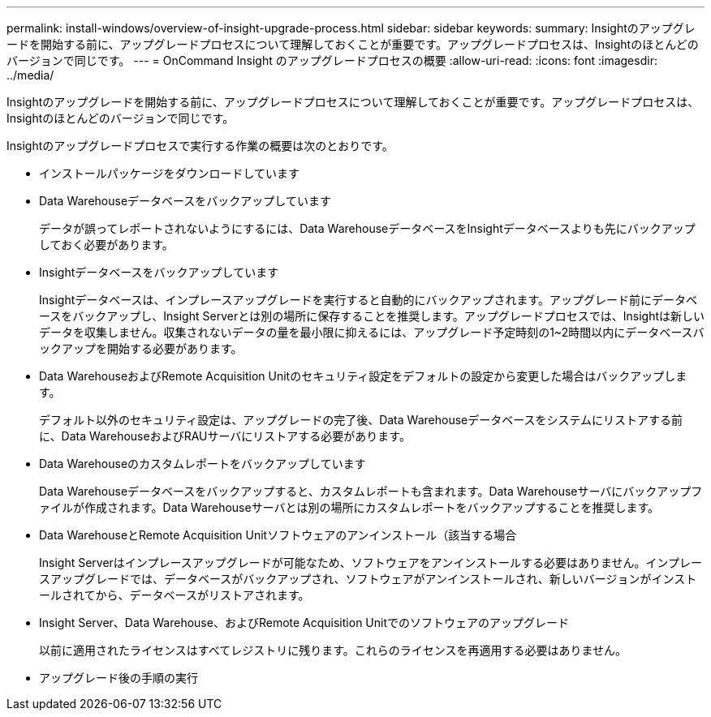 ---
permalink: install-windows/overview-of-insight-upgrade-process.html 
sidebar: sidebar 
keywords:  
summary: Insightのアップグレードを開始する前に、アップグレードプロセスについて理解しておくことが重要です。アップグレードプロセスは、Insightのほとんどのバージョンで同じです。 
---
= OnCommand Insight のアップグレードプロセスの概要
:allow-uri-read: 
:icons: font
:imagesdir: ../media/


[role="lead"]
Insightのアップグレードを開始する前に、アップグレードプロセスについて理解しておくことが重要です。アップグレードプロセスは、Insightのほとんどのバージョンで同じです。

Insightのアップグレードプロセスで実行する作業の概要は次のとおりです。

* インストールパッケージをダウンロードしています
* Data Warehouseデータベースをバックアップしています
+
データが誤ってレポートされないようにするには、Data WarehouseデータベースをInsightデータベースよりも先にバックアップしておく必要があります。

* Insightデータベースをバックアップしています
+
Insightデータベースは、インプレースアップグレードを実行すると自動的にバックアップされます。アップグレード前にデータベースをバックアップし、Insight Serverとは別の場所に保存することを推奨します。アップグレードプロセスでは、Insightは新しいデータを収集しません。収集されないデータの量を最小限に抑えるには、アップグレード予定時刻の1~2時間以内にデータベースバックアップを開始する必要があります。

* Data WarehouseおよびRemote Acquisition Unitのセキュリティ設定をデフォルトの設定から変更した場合はバックアップします。
+
デフォルト以外のセキュリティ設定は、アップグレードの完了後、Data Warehouseデータベースをシステムにリストアする前に、Data WarehouseおよびRAUサーバにリストアする必要があります。

* Data Warehouseのカスタムレポートをバックアップしています
+
Data Warehouseデータベースをバックアップすると、カスタムレポートも含まれます。Data Warehouseサーバにバックアップファイルが作成されます。Data Warehouseサーバとは別の場所にカスタムレポートをバックアップすることを推奨します。

* Data WarehouseとRemote Acquisition Unitソフトウェアのアンインストール（該当する場合
+
Insight Serverはインプレースアップグレードが可能なため、ソフトウェアをアンインストールする必要はありません。インプレースアップグレードでは、データベースがバックアップされ、ソフトウェアがアンインストールされ、新しいバージョンがインストールされてから、データベースがリストアされます。

* Insight Server、Data Warehouse、およびRemote Acquisition Unitでのソフトウェアのアップグレード
+
以前に適用されたライセンスはすべてレジストリに残ります。これらのライセンスを再適用する必要はありません。

* アップグレード後の手順の実行

